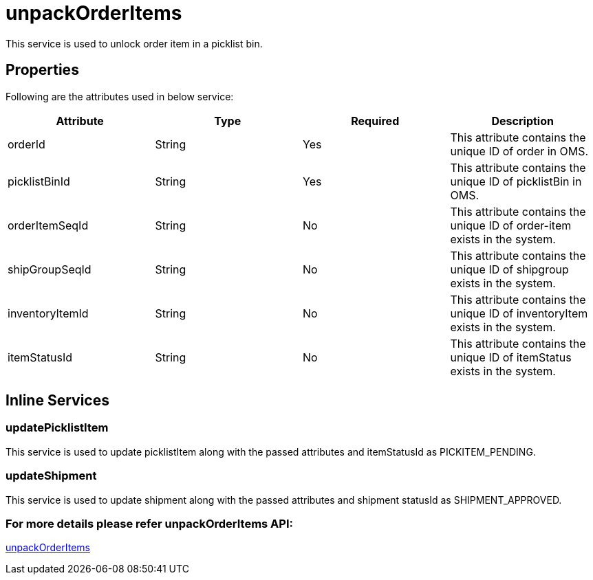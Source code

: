 = unpackOrderItems

This service is used to unlock order item in a picklist bin.

== Properties
Following are the attributes used in below service:

[width="100%", cols="4" options="header"]
|=======
|Attribute |Type |Required| Description
|orderId|String|Yes|This attribute contains the unique ID of order in OMS.
|picklistBinId|String|Yes|This attribute contains the unique ID of picklistBin in OMS.
|orderItemSeqId|String|No|This attribute contains the unique ID of order-item exists in the system.
|shipGroupSeqId|String|No|This attribute contains the unique ID of shipgroup exists in the system.
|inventoryItemId|String|No|This attribute contains the unique ID of inventoryItem exists in the system.
|itemStatusId|String|No|This attribute contains the unique ID of itemStatus exists in the system.
|=======

== Inline Services

=== updatePicklistItem
This service is used to update picklistItem along with the passed attributes and itemStatusId as PICKITEM_PENDING.

=== updateShipment
This service is used to update shipment along with the passed attributes and shipment statusId as SHIPMENT_APPROVED.

=== For more details please refer unpackOrderItems API:
link:../APIs/unpackOrderItems.adoc[unpackOrderItems]
